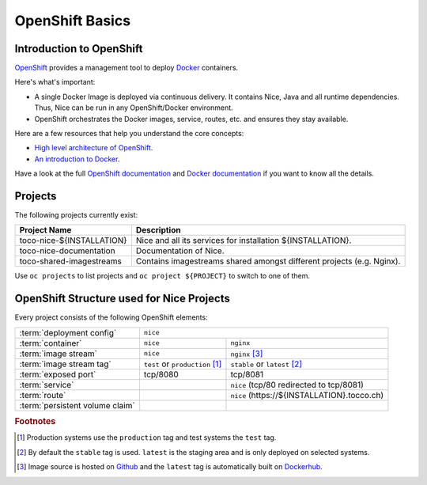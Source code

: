 .. _OpenShiftBasics:

OpenShift Basics
================


Introduction to OpenShift
-------------------------

`OpenShift`_ provides a management tool to deploy `Docker`_ containers.

Here's what's important:

* A single Docker Image is deployed via continuous delivery. It contains Nice, Java and all runtime
  dependencies. Thus, Nice can be run in any OpenShift/Docker environment.
* OpenShift orchestrates the Docker images, service, routes, etc. and ensures they stay available.

Here are a few resources that help you understand the core concepts:

* `High level architecture of OpenShift <https://docs.okd.io/latest/architecture/index.html>`_.
* `An introduction to Docker <https://en.wikipedia.org/wiki/Docker_(software)>`_.

Have a look at the full `OpenShift documentation`_ and `Docker documentation`_ if you want to know all the details.

.. _Docker: https://www.docker.com/
.. _Docker documentation: https://docs.docker.com/
.. _OpenShift: https://www.okd.io/
.. _OpenShift documentation: https://docs.okd.io/latest/welcome/index.html


Projects
--------

The following projects currently exist:

=========================== ============================================================================================
 Project Name                Description
=========================== ============================================================================================
 toco-nice-${INSTALLATION}   Nice and all its services for installation ${INSTALLATION}.
 toco-nice-documentation     Documentation of Nice.
 toco-shared-imagestreams    Contains imagestreams shared amongst different projects (e.g. Nginx).
=========================== ============================================================================================

Use ``oc projects`` to list projects and ``oc project ${PROJECT}`` to switch to one of them.


OpenShift Structure used for Nice Projects
------------------------------------------

Every project consists of the following OpenShift elements:

+------------------------------+----------------------------------------------------------------------------+
| :term:`deployment config`    | ``nice``                                                                   |
+------------------------------+-----------------------------------+----------------------------------------+
| :term:`container`            | ``nice``                          | ``nginx``                              |
+------------------------------+-----------------------------------+----------------------------------------+
| :term:`image stream`         | ``nice``                          | ``nginx`` [#f3]_                       |
+------------------------------+-----------------------------------+----------------------------------------+
| :term:`image stream tag`     | ``test`` or ``production`` [#f1]_ | ``stable`` or ``latest`` [#f2]_        |
+------------------------------+-----------------------------------+----------------------------------------+
| :term:`exposed port`         | tcp/8080                          | tcp/8081                               |
+------------------------------+-----------------------------------+----------------------------------------+
| :term:`service`              |                                   | ``nice``                               |
|                              |                                   | (tcp/80 redirected to tcp/8081)        |
+------------------------------+-----------------------------------+----------------------------------------+
| :term:`route`                |                                   | ``nice``                               |
|                              |                                   | (https\://${INSTALLATION}.tocco.ch)    |
+------------------------------+-----------------------------------+----------------------------------------+
| :term:`persistent volume     |                                   |                                        |
| claim`                       |                                   |                                        |
+------------------------------+-----------------------------------+----------------------------------------+


.. rubric:: Footnotes

.. [#f1] Production systems use the ``production`` tag and test systems the ``test`` tag.
.. [#f2] By default the ``stable`` tag is used. ``latest`` is the staging area and is only deployed on selected systems.
.. [#f3] Image source is hosted on `Github <https://github.com/tocco/openshift-nginx>`__ and the ``latest`` tag is
         automatically built on `Dockerhub <https://hub.docker.com/r/toccoag/openshift-nginx/>`__.

